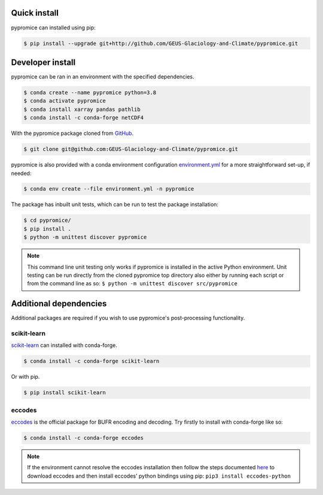 *************
Quick install
*************
pypromice can installed using pip:

.. code:: console

	$ pip install --upgrade git+http://github.com/GEUS-Glaciology-and-Climate/pypromice.git

*****************
Developer install
*****************

pypromice can be ran in an environment with the specified dependencies.

.. code:: console

	$ conda create --name pypromice python=3.8
	$ conda activate pypromice
	$ conda install xarray pandas pathlib
	$ conda install -c conda-forge netCDF4

With the pypromice package cloned from GitHub_. 

.. code:: console

	$ git clone git@github.com:GEUS-Glaciology-and-Climate/pypromice.git

pypromice is also provided with a conda environment configuration environment.yml_ for a more straightforward set-up, if needed:

.. code:: console

	$ conda env create --file environment.yml -n pypromice
	
.. _GitHub: https://github.com/GEUS-Glaciology-and-Climate/pypromice
.. _environment.yml: https://github.com/GEUS-Glaciology-and-Climate/pypromice/blob/main/environment.yml

The package has inbuilt unit tests, which can be run to test the package installation:

.. code:: console

        $ cd pypromice/
        $ pip install .
	$ python -m unittest discover pypromice
        
.. note::

	This command line unit testing only works if pypromice is installed in the active Python environment. Unit testing can be run directly from the cloned pypromice top directory also either by running each script or from the command line as so: ``$ python -m unittest discover src/pypromice``

***********************
Additional dependencies
***********************

Additional packages are required if you wish to use pypromice's post-processing functionality. 


scikit-learn
------------
scikit-learn_ can installed with conda-forge.

.. code:: console

	$ conda install -c conda-forge scikit-learn

Or with pip. 

.. code:: console

	$ pip install scikit-learn 

.. _scikit-learn: https://scikit-learn.org/stable/


eccodes
-------
eccodes_ is the official package for BUFR encoding and decoding. Try firstly to install with conda-forge like so:

.. code:: console

	$ conda install -c conda-forge eccodes

.. note::

	If the environment cannot resolve the eccodes installation then follow the steps documented here_ to download eccodes and then install eccodes' python bindings using pip: ``pip3 install eccodes-python``

.. _eccodes: https://confluence.ecmwf.int/display/ECC/ecCodes+installation
.. _here: https://gist.github.com/MHBalsmeier/a01ad4e07ecf467c90fad2ac7719844a
